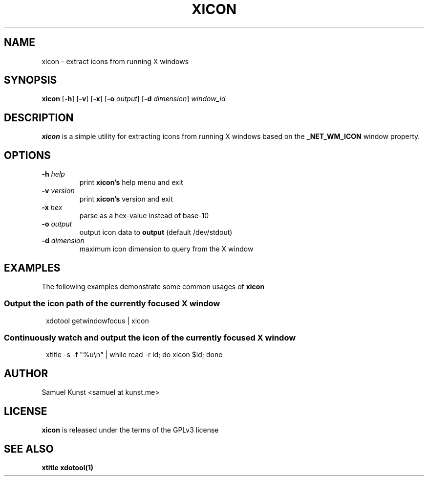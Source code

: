 .TH XICON 1 xicon\-VERSION
.SH NAME
xicon \- extract icons from running X windows
.SH SYNOPSIS
.B xicon
.RB [ \-h ]
.RB [ \-v ]
.RB [ \-x ]
.RB [ \-o
.IR output ]
.RB [ \-d
.IR dimension ]
.IR window_id
.SH DESCRIPTION
.B xicon
is a simple utility for extracting icons from running X windows based on the
.B _NET_WM_ICON
window property.
.SH OPTIONS
.TP
.BI \-h " help"
print
.BR xicon's
help menu and exit
.TP
.BI \-v " version"
print
.BR xicon's
version and exit
.TP
.BI \-x " hex\ "
parse
.UL window_id
as a hex-value instead of base-10
.TP
.BI \-o " output"
output icon data to
.BI output
(default /dev/stdout)
.TP
.BI \-d " dimension"
maximum icon dimension to query from the X window
.SH EXAMPLES
The following examples demonstrate some common usages of
.BR xicon
.SS Output the icon path of the currently focused X window
.PP
.in +1n
.EX
xdotool getwindowfocus | xicon
.SS Continuously watch and output the icon of the currently focused X window
.PP
.in +1n
.EX
xtitle -s -f "%u\\n" | while read -r id; do xicon $id; done
.EE
.in
.SH AUTHOR
Samuel Kunst <samuel at kunst.me>
.SH LICENSE
.B xicon
is released under the terms of the GPLv3 license
.SH SEE ALSO
.BR xtitle
.BR xdotool(1)
